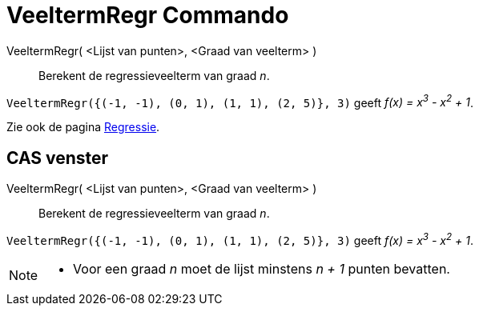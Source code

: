 = VeeltermRegr Commando
:page-en: commands/FitPoly_Command
ifdef::env-github[:imagesdir: /nl/modules/ROOT/assets/images]

VeeltermRegr( <Lijst van punten>, <Graad van veelterm> )::
  Berekent de regressieveelterm van graad _n_.

[EXAMPLE]
====

`++VeeltermRegr({(-1, -1), (0, 1), (1, 1), (2, 5)}, 3)++` geeft _f(x) = x^3^ - x^2^ + 1_.

====

Zie ook de pagina xref:/Regressie.adoc[Regressie].

== CAS venster

VeeltermRegr( <Lijst van punten>, <Graad van veelterm> )::
  Berekent de regressieveelterm van graad _n_.

[EXAMPLE]
====

`++VeeltermRegr({(-1, -1), (0, 1), (1, 1), (2, 5)}, 3)++` geeft _f(x) = x^3^ - x^2^ + 1_.

====

[NOTE]
====

* Voor een graad _n_ moet de lijst minstens _n + 1_ punten bevatten.

====
